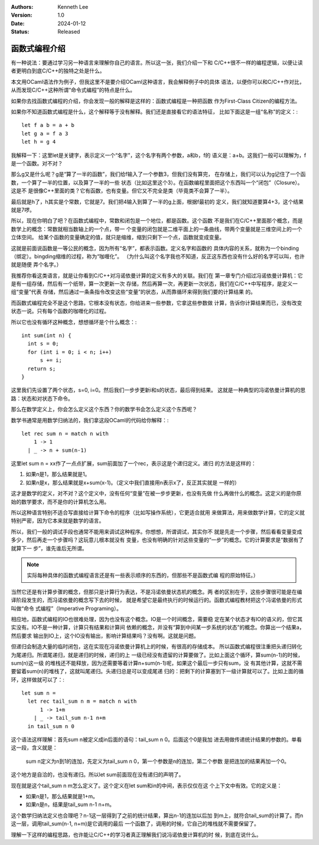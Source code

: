 .. Kenneth Lee 版权所有 2024

:Authors: Kenneth Lee
:Version: 1.0
:Date: 2024-01-12
:Status: Released

函数式编程介绍
**************

有一种说法：要通过学习另一种语言来理解你自己的语言。所以这一张，我们介绍一下和
C/C++很不一样的编程逻辑，以便让读者更明白到底C/C++的独特之处是什么。

本文用OCaml语法作为例子，但我这里不是要介绍OCaml这种语言，我会解释例子中的具体
语法，以便你可以和C/C++作对比，从而发现C/C++这种所谓“命令式编程”的特点是什么。

如果你去找函数式编程的介绍，你会发现一般的解释是这样的：函数式编程是一种把函数
作为First-Class Citizen的编程方法。

如果你不知道函数式编程是什么，这个解释等于没有解释。我们还是直接看它的语法特征，
比如下面这是一组“名称”的定义：::

  let f a b = a + b
  let g a = f a 3
  let h = g 4

我解释一下：这里let是关键字，表示定义一个“名字”，这个名字有两个参数，a和b，f的
语义是：a+b。这我们一般可以理解为，f是一个函数。对不对？

那么g又是什么呢？g是“算了一半的函数”，我们给f输入了一个参数3，但我们没有算完，
在存储上，我们可以认为g记住了一个函数，一个算了一半的位置，以及算了一半的一些
状态（比如这里这个3）。在函数编程里面把这个东西叫一个“闭包”（Closure）。这是不
是很像C++里面的类？它有函数，也有变量。但它又不完全是类（毕竟类不会算了一半）。

最后就是h了，h其实是个常数，它就是7。我们把4输入到算了一半的g上面，根据f最初的
定义，我们就知道要算4+3，这个结果就是7啰。

所以，现在你明白了吧？在函数式编程中，常数和闭包是一个地位，都是函数。这个函数
不是我们在C/C++里面那个概念，而是数学上的概念：常数就相当数轴上的一个点，带一
个变量的闭包就是二维平面上的一条曲线，带两个变量就是三维空间上的一个立体空间。
给某个函数的变量确定的值，就只是缩维，缩到只剩下一个点，函数就变成变量。

这就是前面说函数是一等公民的概念，因为所有“名字”，都表示函数。定义名字和函数的
具体内容的关系，就称为一个binding（绑定）。bingding缩维的过程，称为“咖喱化”。
（为什么叫这个名字我也不知道，反正这东西也没有什么好的名字可以叫，也许就是随便
弄个名字。）

我推荐你看这类语言，就是让你看到C/C++对冯诺依曼计算的定义有多大的关联。我们在
第一章专门介绍过冯诺依曼计算机：它是有一组存储，然后有一个纸带，算一次更新一次
存储，然后再算一次，再更新一次状态，我们在C/C++中写程序，是定义一组“变量”代表
存储，然后通过一条条指令改变这些“变量”的状态，从而靠循环来得到我们要的计算结果
的。

而函数式编程完全不是这个思路，它根本没有状态，你给进来一些参数，它拿这些参数做
计算，告诉你计算结果而已，没有改变状态一说。只有每个函数的咖喱化的过程。

所以它也没有循环这种概念，想想循环是个什么概念：::

  int sum(int n) {
    int s = 0;
    for (int i = 0; i < n; i++)
        s += i;
    return s;
  }

这里我们先设置了两个状态，s=0, i=0。然后我们一步步更新i和s的状态，最后得到结果。
这就是一种典型的冯诺依曼计算机的思路：状态和对状态下命令。

那么在数学定义上，你会怎么定义这个东西？你的数学书会怎么定义这个东西呢？

数学书通常是用数学归纳法的，我们拿这段OCaml的代码给你解释：::

  let rec sum n = match n with
      1 -> 1
    | _ -> n + sum(n-1)
    
这里let sum n = xx作了一点点扩展，sum前面加了一个rec，表示这是个递归定义。递归
的方法是这样的：

1. 如果n是1，那么结果就是1。

2. 如果n是x，那么结果就是x+sum(x-1)。（定义中我们直接用n表示x了，反正其实就是
   一样的）

这才是数学的定义，对不对？这个定义中，没有任何“变量”在被一步步更新，也没有先做
什么再做什么的概念。这定义的是你原始的数学要求，而不是你的计算机怎么用。

所以这种语言特别不适合写直接给计算下命令的程序（比如写操作系统），它更适合就用
来做算法，用来做数学计算，它的定义就特别严密，因为它本来就是数学的语言。

所以，我们一般的调试手段也通常不能用来调试这种程序。你想想，所谓调试，其实你不
就是先走一个步骤，然后看看变量变成多少，然后再走一个步骤吗？这玩意儿根本就没有
变量，也没有明确的针对这些变量的“一步”的概念。它的计算要求是“数据有了就算下一
步”，谁先谁后无所谓。

.. note::

   实际每种具体的函数式编程语言还是有一些表示顺序的东西的，但那些不是函数式编
   程的原始特征。）

当然它还是有计算步骤的概念，但那只是计算行为表达，不是冯诺依曼状态机的概念。两
者的区别在于，这些步骤很可能是在编译阶段发生的，而冯诺依曼的概念写下去的时候，
就是希望它是最终执行的时候运行的。函数式编程教材把这个冯诺依曼的形式叫做“命令
式编程”（Imperative Programing）。

相应地，函数式编程的IO也很难处理，因为也没有这个概念。IO是一个时间概念，需要稳
定在某个状态才有IO的语义的，但它其实没有。IO不是一种计算，计算只有结果和计算间
依赖的概念，并没有“算到中间某一步系统的状态”的概念。你算出一个结果a，然后要求
输出到IO上，这个IO没有输出，影响计算结果吗？没有啊。这就是问题。

但递归会制造大量的临时闭包，这在实现在冯诺依曼计算机上的时候，有很高的存储成本。
所以函数式编程很注重把头递归转化为尾递归。所谓尾递归，就是递归的时候，递归的上
一级已经没有遗留的计算要做了。比如上面这个循环，算sum(n-1)的时候，sum(n)这一级
的堆栈还不能释放，因为还需要等着计算n+sum(n-1)呢，如果这个最后一步只有sum，没
有其他计算，这就不需要留着sum(n)的堆栈了，这就叫尾递归。头递归总是可以变成尾递
归的：把剩下的计算塞到下一级计算就可以了。比如上面的循环，这样做就可以了：::

  let sum n = 
    let rec tail_sum n m = match n with
        1 -> 1+m
      | _ -> tail_sum n-1 n+m
    in tail_sum n 0

这个语法这样理解：首先sum n被定义成in后面的语句：tail_sum n 0。后面这个0是我加
进去用做传递统计结果的参数的。单看这一段，含义就是：

  sum n定义为n到1的连加，先定义为tail_sum n 0，第一个参数是n的连加，第二个参数
  是把连加的结果再加一个0。

这个地方是自洽的，也没有递归。所以let sum前面现在没有递归的声明了。

现在就是这个tail_sum n m怎么定义了。这个定义在let sum和in的中间，表示仅仅在这
个上下文中有效。它的定义是：

* 如果n是1，那么结果就是1+m。
* 如果n是n，结果是tail_sum n-1 n+m。

这个数学归纳法定义也合理吧？n-1这一层得到了之前的统计结果，算出n-1的连加以后加
到m上，就符合tail_sum的计算了。而n这一层，调用tail_sum(n-1, n+m)是它调用的最后
一个函数了，调用的时候，它自己的堆栈就不需要保留了。

理解一下这样的编程思路，也许能让C/C++的学习者真正理解我们说冯诺依曼计算机的时
候，到底在说什么。
